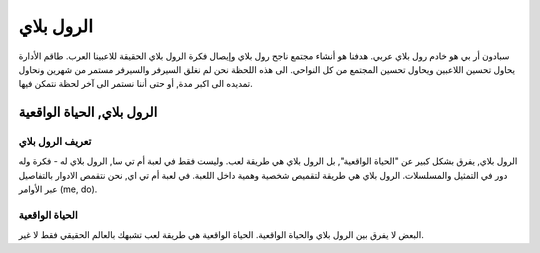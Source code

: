 #############
الرول بلاي
#############

سبادون أر بي هو خادم رول بلاي عربي. هدفنا هو أنشاء مجتمع ناجح رول بلاي وإيصال فكرة الرول بلاي الحقيقة للاعبينا العرب.
طاقم الأدارة يحاول تحسين اللاعبين ويحاول تحسين المجتمع من كل النواحي.
الى هذه اللحظة نحن لم نغلق السيرفر والسيرفر مستمر من شهرين ونحاول تمديده الى اكبر مدة, أو حتى أننا نستمر الى آخر لحظة نتمكن فيها.

الرول بلاي, الحياة الواقعية
*****************

تعريف الرول بلاي
==================
الرول بلاي, يفرق بشكل كبير عن "الحياة الواقعية", بل الرول بلاي هي طريقة لعب. وليست فقط في لعبة أم تي سا, الرول بلاي له -
فكرة وله دور في التمثيل والمسلسلات. 
الرول بلاي هي طريقة لتقميص شخصية وهمية داخل اللعبة.
في لعبة أم تي اي, نحن نتقمص الادوار بالتفاصيل عبر الأوامر (me, do).

الحياة الواقعية
==================
البعض لا يفرق بين الرول بلاي والحياة الواقعية. الحياة الواقعية هي طريقة لعب تشبهك بالعالم الحقيقي فقط لا غير.

